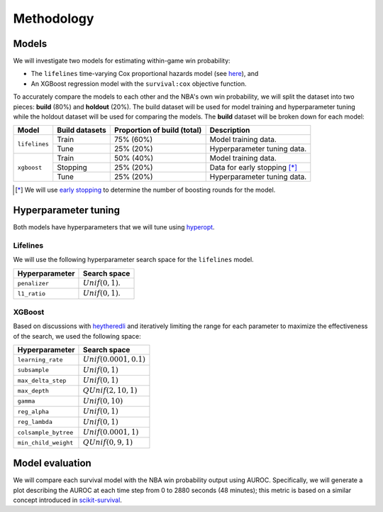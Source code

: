 ===========
Methodology
===========

------
Models
------

We will investigate two models for estimating within-game win probability:

* The ``lifelines`` time-varying Cox proportional hazards model
  (see `here <https://lifelines.readthedocs.io/en/latest/Time%20varying%20survival%20regression.html>`_), and
* An XGBoost regression model with the ``survival:cox`` objective function.

To accurately compare the models to each other and the NBA's own win probability, we will split the
dataset into two pieces: **build** (80%) and **holdout** (20%). The build dataset will be used for
model training and hyperparameter tuning while the holdout dataset will be used for comparing the
models. The **build** dataset will be broken down for each model:

+---------------+----------------+-----------------------------+----------------------------------+
| Model         | Build datasets | Proportion of build (total) | Description                      |
|               |                |                             |                                  |
+===============+================+=============================+==================================+
| ``lifelines`` | Train          | 75% (60%)                   | Model training data.             |
|               +----------------+-----------------------------+----------------------------------+
|               | Tune           | 25% (20%)                   | Hyperparameter tuning data.      |
+---------------+----------------+-----------------------------+----------------------------------+
| ``xgboost``   | Train          | 50% (40%)                   | Model training data.             |
|               +----------------+-----------------------------+----------------------------------+
|               | Stopping       | 25% (20%)                   | Data for early stopping [*]_     |
|               +----------------+-----------------------------+----------------------------------+
|               | Tune           | 25% (20%)                   | Hyperparameter tuning data.      |
+---------------+----------------+-----------------------------+----------------------------------+

.. [*] We will use `early stopping <https://xgboost.readthedocs.io/en/latest/python/python_intro.html#early-stopping>`_
       to determine the number of boosting rounds for the model.

---------------------
Hyperparameter tuning
---------------------

Both models have hyperparameters that we will tune using `hyperopt <http://hyperopt.github.io/hyperopt/>`_.

~~~~~~~~~
Lifelines
~~~~~~~~~

We will use the following hyperparameter search space for the ``lifelines`` model.

+----------------+---------------------+
| Hyperparameter | Search space        |
|                |                     |
+================+=====================+
| ``penalizer``  | :math:`Unif(0, 1)`. |
+----------------+---------------------+
| ``l1_ratio``   | :math:`Unif(0, 1)`. |
+----------------+---------------------+

~~~~~~~
XGBoost
~~~~~~~

Based on discussions with `heytheredli <https://github.com/heytheredli/>`_ and
iteratively limiting the range for each parameter to maximize the effectiveness
of the search, we used the following space:

+----------------------+---------------------------+
| Hyperparameter       | Search space              |
|                      |                           |
+======================+===========================+
| ``learning_rate``    | :math:`Unif(0.0001, 0.1)` |
+----------------------+---------------------------+
| ``subsample``        | :math:`Unif(0, 1)`        |
+----------------------+---------------------------+
| ``max_delta_step``   | :math:`Unif(0, 1)`        |
+----------------------+---------------------------+
| ``max_depth``        | :math:`QUnif(2, 10, 1)`   |
+----------------------+---------------------------+
| ``gamma``            | :math:`Unif(0, 10)`       |
+----------------------+---------------------------+
| ``reg_alpha``        | :math:`Unif(0, 1)`        |
+----------------------+---------------------------+
| ``reg_lambda``       | :math:`Unif(0, 1)`        |
+----------------------+---------------------------+
| ``colsample_bytree`` | :math:`Unif(0.0001, 1)`   |
+----------------------+---------------------------+
| ``min_child_weight`` | :math:`QUnif(0, 9, 1)`    |
+----------------------+---------------------------+

----------------
Model evaluation
----------------

We will compare each survival model with the NBA win probability output using AUROC. Specifically, we will generate a plot
describing the AUROC at each time step from 0 to 2880 seconds (48 minutes); this metric is based on a similar concept introduced
in `scikit-survival <https://scikit-survival.readthedocs.io/en/latest/user_guide/evaluating-survival-models.html>`_.
